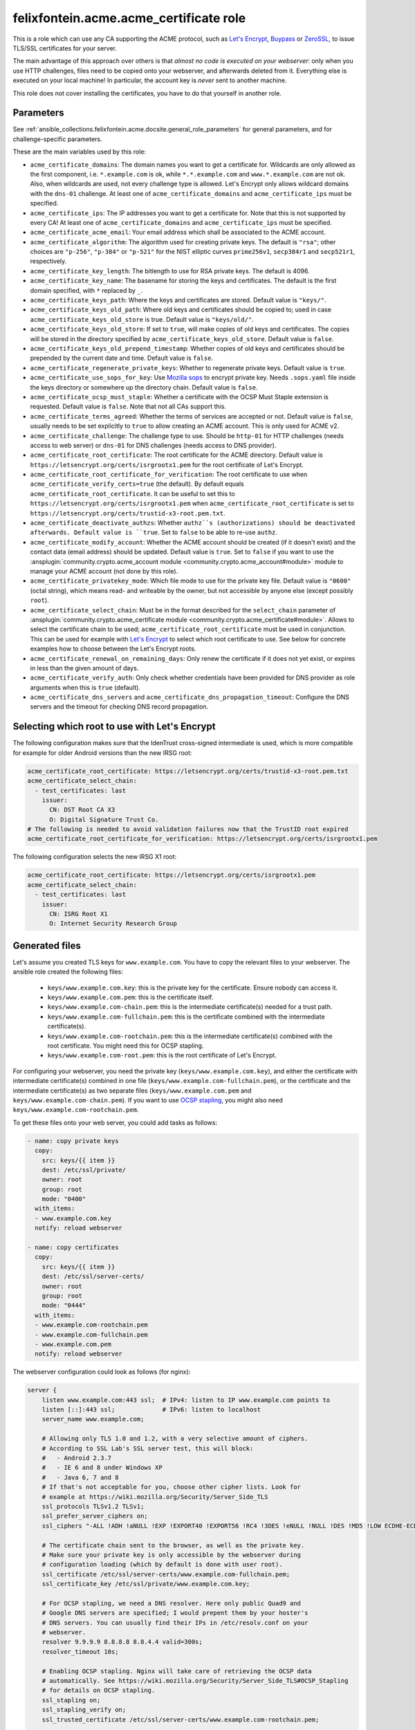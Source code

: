 ..
  GNU General Public License v3.0+ (see LICENSES/GPL-3.0-or-later.txt or https://www.gnu.org/licenses/gpl-3.0.txt)
  SPDX-License-Identifier: GPL-3.0-or-later
  SPDX-FileCopyrightText: 2020, Felix Fontein

.. _ansible_collections.felixfontein.acme.docsite.acme_certificate_role:

felixfontein.acme.acme_certificate role
=======================================

This is a role which can use any CA supporting the ACME protocol, such as `Let's Encrypt <https://letsencrypt.org/>`_, `Buypass <https://www.buypass.com/ssl/products/acme>`_ or `ZeroSSL <https://zerossl.com/features/acme/>`_, to issue TLS/SSL certificates for your server.

The main advantage of this approach over others is that *almost no code is executed on your webserver*: only when you use HTTP challenges, files need to be copied onto your webserver, and afterwards deleted from it. Everything else is executed on your local machine! In particular, the account key is *never* sent to another machine.

This role does not cover installing the certificates, you have to do that yourself in another role.

Parameters
----------

See :ref:`ansible_collections.felixfontein.acme.docsite.general_role_parameters` for general parameters, and for challenge-specific parameters.

These are the main variables used by this role:

- ``acme_certificate_domains``: The domain names you want to get a certificate for. Wildcards are only allowed as the first component, i.e. ``*.example.com`` is ok, while ``*.*.example.com`` and ``www.*.example.com`` are not ok. Also, when wildcards are used, not every challenge type is allowed. Let's Encrypt only allows wildcard domains with the ``dns-01`` challenge. At least one of ``acme_certificate_domains`` and ``acme_certificate_ips`` must be specified.
- ``acme_certificate_ips``: The IP addresses you want to get a certificate for. Note that this is not supported by every CA! At least one of ``acme_certificate_domains`` and ``acme_certificate_ips`` must be specified.
- ``acme_certificate_acme_email``: Your email address which shall be associated to the ACME account.
- ``acme_certificate_algorithm``: The algorithm used for creating private keys. The default is ``"rsa"``; other choices are ``"p-256"``, ``"p-384"`` or ``"p-521"`` for the NIST elliptic curves ``prime256v1``, ``secp384r1`` and ``secp521r1``, respectively.
- ``acme_certificate_key_length``: The bitlength to use for RSA private keys. The default is 4096.
- ``acme_certificate_key_name``: The basename for storing the keys and certificates. The default is the first domain specified, with ``*`` replaced by ``_``.
- ``acme_certificate_keys_path``: Where the keys and certificates are stored. Default value is ``"keys/"``.
- ``acme_certificate_keys_old_path``: Where old keys and certificates should be copied to; used in case ``acme_certificate_keys_old_store`` is true. Default value is ``"keys/old/"``.
- ``acme_certificate_keys_old_store``: If set to ``true``, will make copies of old keys and certificates. The copies will be stored in the directory specified by ``acme_certificate_keys_old_store``. Default value is ``false``.
- ``acme_certificate_keys_old_prepend_timestamp``: Whether copies of old keys and certificates should be prepended by the current date and time. Default value is ``false``.
- ``acme_certificate_regenerate_private_keys``: Whether to regenerate private keys. Default value is ``true``.
- ``acme_certificate_use_sops_for_key``: Use `Mozilla sops <https://github.com/mozilla/sops>`_ to encrypt private key. Needs ``.sops.yaml`` file inside the keys directory or somewhere up the directory chain. Default value is ``false``.
- ``acme_certificate_ocsp_must_staple``: Whether a certificate with the OCSP Must Staple extension is requested. Default value is ``false``. Note that not all CAs support this.
- ``acme_certificate_terms_agreed``: Whether the terms of services are accepted or not. Default value is ``false``, usually needs to be set explicitly to ``true`` to allow creating an ACME account. This is only used for ACME v2.
- ``acme_certificate_challenge``: The challenge type to use. Should be ``http-01`` for HTTP challenges (needs access to web server) or ``dns-01`` for DNS challenges (needs access to DNS provider).
- ``acme_certificate_root_certificate``: The root certificate for the ACME directory. Default value is ``https://letsencrypt.org/certs/isrgrootx1.pem`` for the root certificate of Let's Encrypt.
- ``acme_certificate_root_certificate_for_verification``: The root certificate to use when ``acme_certificate_verify_certs=true`` (the default). By default equals ``acme_certificate_root_certificate``. It can be useful to set this to ``https://letsencrypt.org/certs/isrgrootx1.pem`` when ``acme_certificate_root_certificate`` is set to ``https://letsencrypt.org/certs/trustid-x3-root.pem.txt``.
- ``acme_certificate_deactivate_authzs``: Whether ``authz``s (authorizations) should be deactivated afterwards. Default value is ``true``. Set to ``false`` to be able to re-use ``authz``.
- ``acme_certificate_modify_account``: Whether the ACME account should be created (if it doesn't exist) and the contact data (email address) should be updated. Default value is ``true``. Set to ``false`` if you want to use the :ansplugin:`community.crypto.acme_account module <community.crypto.acme_account#module>` module to manage your ACME account (not done by this role).
- ``acme_certificate_privatekey_mode``: Which file mode to use for the private key file. Default value is ``"0600"`` (octal string), which means read- and writeable by the owner, but not accessible by anyone else (except possibly ``root``).
- ``acme_certificate_select_chain``: Must be in the format described for the ``select_chain`` parameter of :ansplugin:`community.crypto.acme_certificate module <community.crypto.acme_certificate#module>`. Allows to select the certificate chain to be used; ``acme_certificate_root_certificate`` must be used in conjunction. This can be used for example with `Let's Encrypt <https://community.letsencrypt.org/t/transition-to-isrgs-root-delayed-until-sep-29/125516>`__ to select which root certificate to use. See below for concrete examples how to choose between the Let's Encrypt roots.
- ``acme_certificate_renewal_on_remaining_days``: Only renew the certificate if it does not yet exist, or expires in less than the given amount of days.
- ``acme_certificate_verify_auth``: Only check whether credentials have been provided for DNS provider as role arguments when this is ``true`` (default).
- ``acme_certificate_dns_servers`` and ``acme_certificate_dns_propagation_timeout``: Configure the DNS servers and the timeout for checking DNS record propagation.

Selecting which root to use with Let's Encrypt
----------------------------------------------

The following configuration makes sure that the IdenTrust cross-signed intermediate is used, which is more compatible for example for older Android versions than the new IRSG root:

.. code-block:: yaml+jinja

    acme_certificate_root_certificate: https://letsencrypt.org/certs/trustid-x3-root.pem.txt
    acme_certificate_select_chain:
      - test_certificates: last
        issuer:
          CN: DST Root CA X3
          O: Digital Signature Trust Co.
    # The following is needed to avoid validation failures now that the TrustID root expired
    acme_certificate_root_certificate_for_verification: https://letsencrypt.org/certs/isrgrootx1.pem

The following configuration selects the new IRSG X1 root:

.. code-block:: yaml+jinja

    acme_certificate_root_certificate: https://letsencrypt.org/certs/isrgrootx1.pem
    acme_certificate_select_chain:
      - test_certificates: last
        issuer:
          CN: ISRG Root X1
          O: Internet Security Research Group

Generated files
---------------

Let's assume you created TLS keys for ``www.example.com``. You have to copy the relevant files to your webserver. The ansible role created the following files:

  * ``keys/www.example.com.key``: this is the private key for the certificate. Ensure nobody can access it.
  * ``keys/www.example.com.pem``: this is the certificate itself.
  * ``keys/www.example.com-chain.pem``: this is the intermediate certificate(s) needed for a trust path.
  * ``keys/www.example.com-fullchain.pem``: this is the certificate combined with the intermediate certificate(s).
  * ``keys/www.example.com-rootchain.pem``: this is the intermediate certificate(s) combined with the root certificate. You might need this for OCSP stapling.
  * ``keys/www.example.com-root.pem``: this is the root certificate of Let's Encrypt.

For configuring your webserver, you need the private key (``keys/www.example.com.key``), and either the certificate with intermediate certificate(s) combined in one file (``keys/www.example.com-fullchain.pem``), or the certificate and the intermediate certificate(s) as two separate files (``keys/www.example.com.pem`` and ``keys/www.example.com-chain.pem``). If you want to use `OCSP stapling <https://en.wikipedia.org/wiki/OCSP_stapling>`_, you might also need ``keys/www.example.com-rootchain.pem``.

To get these files onto your web server, you could add tasks as follows:

.. code-block:: yaml+jinja

    - name: copy private keys
      copy:
        src: keys/{{ item }}
        dest: /etc/ssl/private/
        owner: root
        group: root
        mode: "0400"
      with_items:
      - www.example.com.key
      notify: reload webserver

    - name: copy certificates
      copy:
        src: keys/{{ item }}
        dest: /etc/ssl/server-certs/
        owner: root
        group: root
        mode: "0444"
      with_items:
      - www.example.com-rootchain.pem
      - www.example.com-fullchain.pem
      - www.example.com.pem
      notify: reload webserver

The webserver configuration could look as follows (for nginx):

.. code-block:: nginx

    server {
        listen www.example.com:443 ssl;  # IPv4: listen to IP www.example.com points to
        listen [::]:443 ssl;             # IPv6: listen to localhost
        server_name www.example.com;
        
        # Allowing only TLS 1.0 and 1.2, with a very selective amount of ciphers.
        # According to SSL Lab's SSL server test, this will block:
        #   - Android 2.3.7
        #   - IE 6 and 8 under Windows XP
        #   - Java 6, 7 and 8
        # If that's not acceptable for you, choose other cipher lists. Look for
        # example at https://wiki.mozilla.org/Security/Server_Side_TLS
        ssl_protocols TLSv1.2 TLSv1;
        ssl_prefer_server_ciphers on;
        ssl_ciphers "-ALL !ADH !aNULL !EXP !EXPORT40 !EXPORT56 !RC4 !3DES !eNULL !NULL !DES !MD5 !LOW ECDHE-ECDSA-AES256-GCM-SHA384 ECDHE-RSA-AES256-GCM-SHA384 DHE-RSA-AES256-GCM-SHA384 ECDHE-ECDSA-AES256-SHA384 ECDHE-RSA-AES256-SHA384 DHE-RSA-AES256-SHA256 ECDHE-ECDSA-AES256-SHA ECDHE-RSA-AES256-SHA DHE-RSA-AES256-SHA";
        
        # The certificate chain sent to the browser, as well as the private key.
        # Make sure your private key is only accessible by the webserver during
        # configuration loading (which by default is done with user root).
        ssl_certificate /etc/ssl/server-certs/www.example.com-fullchain.pem;
        ssl_certificate_key /etc/ssl/private/www.example.com.key;
        
        # For OCSP stapling, we need a DNS resolver. Here only public Quad9 and
        # Google DNS servers are specified; I would prepent them by your hoster's
        # DNS servers. You can usually find their IPs in /etc/resolv.conf on your
        # webserver.
        resolver 9.9.9.9 8.8.8.8 8.8.4.4 valid=300s;
        resolver_timeout 10s;
        
        # Enabling OCSP stapling. Nginx will take care of retrieving the OCSP data
        # automatically. See https://wiki.mozilla.org/Security/Server_Side_TLS#OCSP_Stapling
        # for details on OCSP stapling.
        ssl_stapling on;
        ssl_stapling_verify on;
        ssl_trusted_certificate /etc/ssl/server-certs/www.example.com-rootchain.pem;
        
        # Enables a SSL session cache. Adjust the numbers depending on your site's usage.
        ssl_session_cache shared:SSL:50m;
        ssl_session_timeout 30m;
        ssl_session_tickets off;
        
        # You should only use HSTS with proper certificates; the ones from Let's Encrypt
        # are fine for this, self-signed ones are not. See MozillaWiki for more details:
        # https://wiki.mozilla.org/Security/Server_Side_TLS#HSTS:_HTTP_Strict_Transport_Security
        add_header Strict-Transport-Security "max-age=3155760000;";
        
        charset utf-8;
        
        access_log  /var/log/nginx/www.example.com.log combined;
        error_log  /var/log/nginx/www.example.com.log error;
        
        location / {
            root   /var/www/www.example.com;
            index  index.html;
        }
    }

Example playbook
----------------

This role can be used as follows. Note that it obtains several certificates, and defines variables used for all certificates globally:

.. code-block:: yaml+jinja

    ---
    - name: getting certificates for webserver
      hosts: webserver
      vars:
        acme_certificate_acme_account: 'keys/acme-account.key'
        acme_certificate_acme_email: 'mail@example.com'
        # For HTTP challenges:
        acme_certificate_server_location: '/var/www/challenges/'
        acme_certificate_http_challenge_user: root
        acme_certificate_http_challenge_group: http
        acme_certificate_http_challenge_folder_mode: "0750"
        acme_certificate_http_challenge_file_mode: "0640"
        # For DNS challenges with route53:
        acme_certificate_dns_provider: route53
        acme_certificate_aws_access_key: REPLACE_WITH_YOUR_ACCESS_KEY
        acme_certificate_aws_secret_key: REPLACE_WITH_YOUR_SECRET_KEY
        # For DNS challenges with ns1:
        # acme_certificate_dns_provider: ns1
        # acme_certificate_ns1_secret_key: REPLACE_WITH_YOUR_SECRET_KEY
        # For DNS challenges with inwx:
        # acme_certificate_dns_provider: inwx
        # acme_certificate_inwx_username: REPLACE_WITH_YOUR_USERNAME
        # acme_certificate_inwx_password: REPLACE_WITH_YOUR_SECRET_PASSWORD

      roles:
        - role: felixfontein.acme.acme_certificate
          acme_certificate_domains: ['example.com', 'www.example.com']
          # Use DNS challenges:
          acme_certificate_challenge: dns-01
          # The certificate files will be stored at:
          #    keys/example.com.key  (private key)
          #    keys/example.com.pem  (certificate)
          #    keys/example.com-chain.pem  (intermediate certificate)
          #    keys/example.com-fullchain.pem  (certificate with intermediate certificate)
          #    keys/example.com-root.pem  (root certificate)
          #    keys/example.com-rootchain.pem  (intermediate certificate with root certificate)

        - role: felixfontein.acme.acme_certificate
          acme_certificate_domains: ['another.example.com']
          acme_certificate_ips: ['1.2.3.4']
          acme_certificate_key_name: 'another.example.com-rsa'
          acme_certificate_key_length: 4096
          # Use HTTP challenges:
          acme_certificate_challenge: http-01
          # The certificate files will be stored at:
          #    keys/another.example.com-rsa.key  (private key)
          #    keys/another.example.com-rsa.pem  (certificate)
          #    keys/another.example.com-rsa-chain.pem  (intermediate certificate)
          #    keys/another.example.com-rsa-fullchain.pem  (certificate with intermediate certificate)
          #    keys/another.example.com-rsa-root.pem  (root certificate)
          #    keys/another.example.com-rsa-rootchain.pem  (intermediate certificate with root certificate)

        - role: felixfontein.acme.acme_certificate
          acme_certificate_domains: ['another.example.com']
          acme_certificate_key_name: 'another.example.com-ecc'
          acme_certificate_algorithm: 'p-256'
          # Use HTTP challenges (default for challenge is http-01).
          # The certificate files will be stored at:
          #    keys/another.example.com-ecc.key  (private key)
          #    keys/another.example.com-ecc.pem  (certificate)
          #    keys/another.example.com-ecc-chain.pem  (intermediate certificate)
          #    keys/another.example.com-ecc-fullchain.pem  (certificate with intermediate certificate)
          #    keys/another.example.com-ecc-root.pem  (root certificate)
          #    keys/another.example.com-ecc-rootchain.pem  (intermediate certificate with root certificate)
